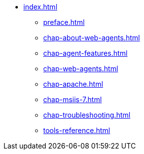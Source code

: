 * xref:index.adoc[]
** xref:preface.adoc[]
** xref:chap-about-web-agents.adoc[]
** xref:chap-agent-features.adoc[]
** xref:chap-web-agents.adoc[]
** xref:chap-apache.adoc[]
** xref:chap-msiis-7.adoc[]
** xref:chap-troubleshooting.adoc[]
** xref:tools-reference.adoc[]
